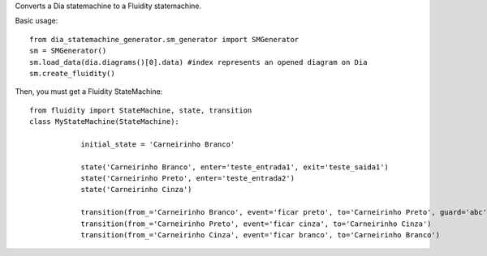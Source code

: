 Converts a Dia statemachine to a Fluidity statemachine.

Basic usage::

    from dia_statemachine_generator.sm_generator import SMGenerator 
    sm = SMGenerator()
    sm.load_data(dia.diagrams()[0].data) #index represents an opened diagram on Dia
    sm.create_fluidity()

Then, you must get a Fluidity StateMachine::
    
    from fluidity import StateMachine, state, transition
    class MyStateMachine(StateMachine):

		initial_state = 'Carneirinho Branco'

		state('Carneirinho Branco', enter='teste_entrada1', exit='teste_saida1')
		state('Carneirinho Preto', enter='teste_entrada2')
		state('Carneirinho Cinza')

		transition(from_='Carneirinho Branco', event='ficar preto', to='Carneirinho Preto', guard='abc')
		transition(from_='Carneirinho Preto', event='ficar cinza', to='Carneirinho Cinza')
		transition(from_='Carneirinho Cinza', event='ficar branco', to='Carneirinho Branco')